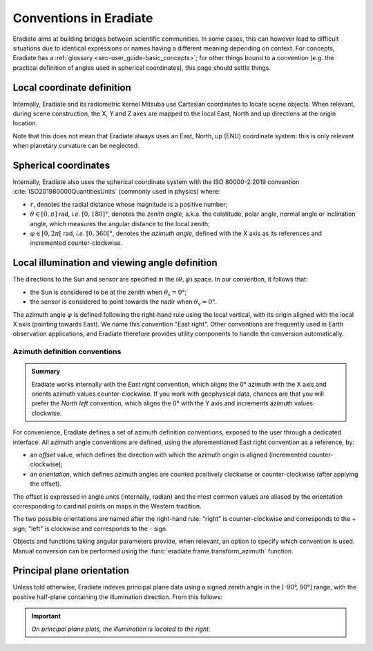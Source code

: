 .. _sec-user_guide-conventions:

Conventions in Eradiate
=======================

Eradiate aims at building bridges between scientific communities. In some cases,
this can however lead to difficult situations due to identical expressions or
names having a different meaning depending on context. For concepts, Eradiate
has a :ref:`glossary <sec-user_guide-basic_concepts>`; for other things bound to
a convention (*e.g.* the practical definition of angles used in spherical
coordinates), this page should settle things.

Local coordinate definition
---------------------------

.. only:: not latex

    .. figure:: /_images/cartesian-coordinate-system.svg
        :figclass: light-only
        :align: right
        :width: 300

    .. figure:: /_images/cartesian-coordinate-system-dark.svg
        :figclass: dark-only
        :align: right
        :width: 300

Internally, Eradiate and its radiometric kernel Mitsuba use Cartesian
coordinates to locate scene objects. When relevant, during scene construction,
the X, Y and Z axes are mapped to the local East, North and up directions at the
origin location.

.. only:: latex

    .. image:: /_images/cartesian-coordinate-system.png

Note that this does not mean that Eradiate always uses an East, North,
up (ENU) coordinate system: this is only relevant when planetary curvature can
be neglected.

Spherical coordinates
---------------------

.. only:: not latex

    .. figure:: /_images/spherical-coordinate-system.svg
        :figclass: light-only
        :align: right
        :width: 250

    .. figure:: /_images/spherical-coordinate-system-dark.svg
        :figclass: dark-only
        :align: right
        :width: 250

Internally, Eradiate also uses the spherical coordinate system with the
ISO 80000-2:2019 convention :cite:`ISO201980000QuantitiesUnits` (commonly used
in physics) where:

* :math:`r`, denotes the radial distance whose magnitude is a positive number;
* :math:`\theta \in [0, \pi]` rad, *i.e.* :math:`[0, 180]°`, denotes the
  *zenith angle*, a.k.a. the colatitude, polar angle, normal angle or
  inclination angle, which measures the angular distance to the local zenith;
* :math:`\varphi \in [0, 2\pi[` rad, *i.e.* :math:`[0, 360[°`, denotes the
  *azimuth angle*, defined with the X axis as its references and incremented
  counter-clockwise.

.. only:: latex

    .. image:: /_images/spherical-coordinate-system.png

Local illumination and viewing angle definition
-----------------------------------------------

The directions to the Sun and sensor are specified in the
:math:`(\theta, \varphi)` space. In our convention, it follows that:

* the Sun is considered to be at the zenith when :math:`\theta_\mathrm{s} = 0°`;
* the sensor is considered to point towards the nadir when
  :math:`\theta_\mathrm{v} = 0°`.

The azimuth angle :math:`\varphi` is defined following the right-hand rule using
the local vertical, with its origin aligned with the local X axis (pointing
towards East). We name this convention "East right". Other conventions are
frequently used in Earth observation applications, and Eradiate therefore
provides utility components to handle the conversion automatically.

.. _sec-user_guide-conventions-azimuth:

Azimuth definition conventions
^^^^^^^^^^^^^^^^^^^^^^^^^^^^^^

.. admonition:: Summary

    Eradiate works internally with the *East right* convention, which aligns the
    0° azimuth with the X axis and orients azimuth values counter-clockwise. If
    you work with geophysical data, chances are that you will prefer the
    *North left* convention, which aligns the 0° with the Y axis and increments
    azimuth values clockwise.

For convenience, Eradiate defines a set of azimuth definition conventions,
exposed to the user through a dedicated interface. All azimuth angle conventions
are defined, using the aforementioned East right convention as a reference, by:

* an `offset` value, which defines the direction with which the azimuth origin
  is aligned (incremented counter-clockwise);
* an `orientation`, which defines azimuth angles are counted positively
  clockwise or counter-clockwise (after applying the offset).

The offset is expressed in angle units (internally, radian) and the most common
values are aliased by the orientation corresponding to cardinal points on maps
in the Western tradition.

The two possible orientations are named after the right-hand rule: "right" is
counter-clockwise and corresponds to the + sign; "left" is clockwise and
corresponds to the - sign.

.. only:: not latex

    .. figure:: /_images/azimuth.svg
        :figclass: light-only
        :align: center
        :width: 500

        Eradiate's built-in azimuth conventions.

    .. figure:: /_images/azimuth-dark.svg
        :figclass: dark-only
        :align: center
        :width: 500

        Eradiate's built-in azimuth conventions.

.. only:: latex

    .. figure:: /_images/azimuth.png
        :align: center
        :width: 500

        Eradiate's built-in azimuth conventions.

Objects and functions taking angular parameters provide, when relevant, an
option to specify which convention is used. Manual conversion can be performed
using the :func:`eradiate.frame.transform_azimuth` function.

Principal plane orientation
---------------------------

Unless told otherwise, Eradiate indexes principal plane data using a signed
zenith angle in the [-90°, 90°] range, with the positive half-plane containing
the illumination direction. From this follows:

.. important::

    *On principal plane plots, the illumination is located to the right.*
